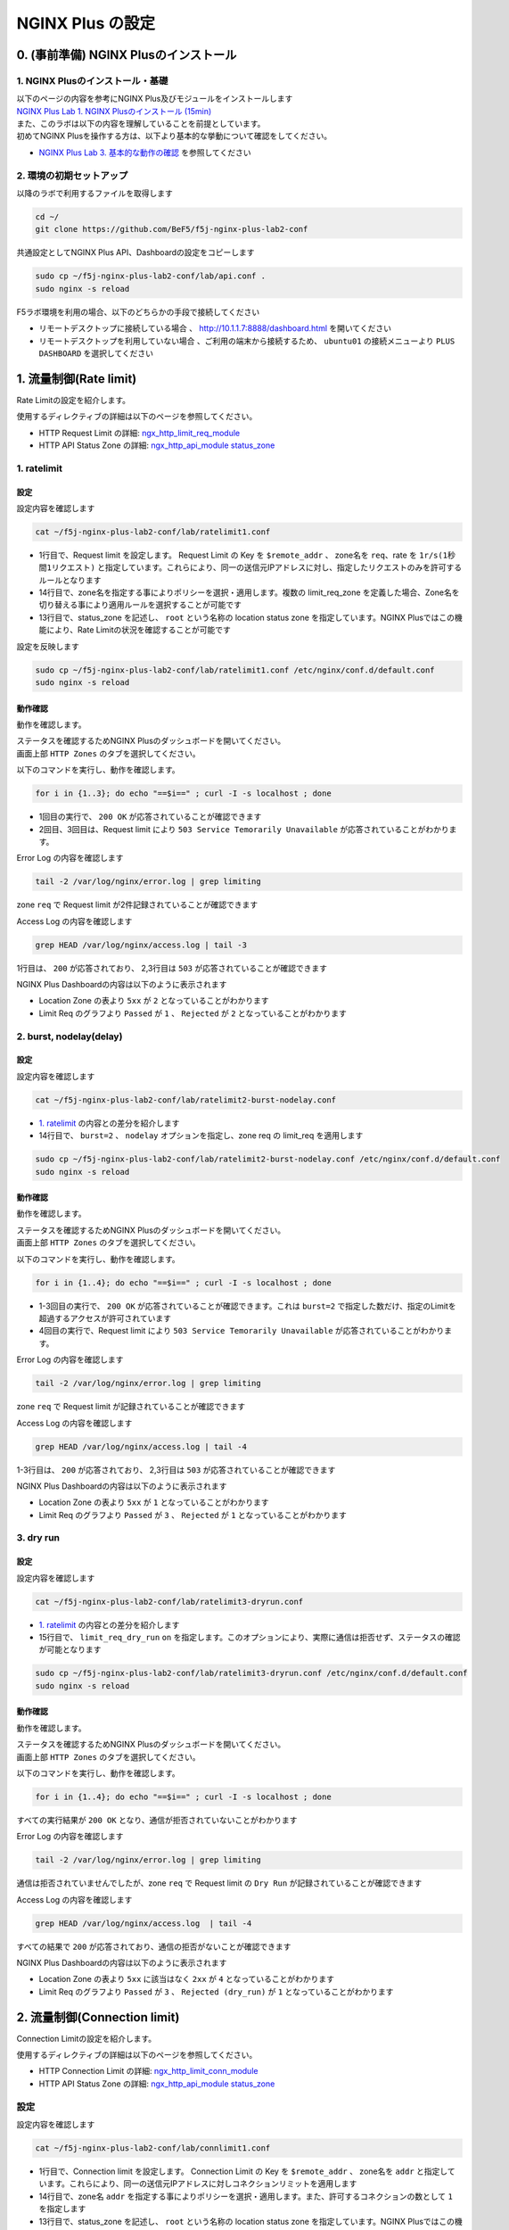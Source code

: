 NGINX Plus の設定
####

0. (事前準備) NGINX Plusのインストール
====

1. NGINX Plusのインストール・基礎
----

| 以下のページの内容を参考にNGINX Plus及びモジュールをインストールします
| `NGINX Plus Lab 1. NGINX Plusのインストール (15min) <https://f5j-nginx-plus-lab1.readthedocs.io/en/latest/class1/module2/module2.html#nginx-plus-15min>`__

| また、このラボは以下の内容を理解していることを前提としています。
| 初めてNGINX Plusを操作する方は、以下より基本的な挙動について確認をしてください。
- `NGINX Plus Lab 3. 基本的な動作の確認 <https://f5j-nginx-plus-lab1.readthedocs.io/en/latest/class1/module2/module2.html#id3>`__ を参照してください

2. 環境の初期セットアップ
----

以降のラボで利用するファイルを取得します

.. code-block:: cmdin

  cd ~/
  git clone https://github.com/BeF5/f5j-nginx-plus-lab2-conf

共通設定としてNGINX Plus API、Dashboardの設定をコピーします

.. code-block:: cmdin

  sudo cp ~/f5j-nginx-plus-lab2-conf/lab/api.conf .
  sudo nginx -s reload

F5ラボ環境を利用の場合、以下のどちらかの手段で接続してください

- ``リモートデスクトップに接続している場合`` 、 `http://10.1.1.7:8888/dashboard.html <http://10.1.1.7:8888/dashboard.html>`__ を開いてください
- ``リモートデスクトップを利用していない場合`` 、ご利用の端末から接続するため、 ``ubuntu01`` の接続メニューより ``PLUS  DASHBOARD`` を選択してください


1. 流量制御(Rate limit)
====

Rate Limitの設定を紹介します。

使用するディレクティブの詳細は以下のページを参照してください。

- HTTP Request Limit の詳細: `ngx_http_limit_req_module <http://nginx.org/en/docs/http/ngx_http_limit_req_module.html>`__ 
- HTTP API Status Zone の詳細:  `ngx_http_api_module status_zone <http://nginx.org/en/docs/http/ngx_http_api_module.html#status_zone>`__

1. ratelimit
----

設定
~~~~

設定内容を確認します

.. code-block:: cmdin

  cat ~/f5j-nginx-plus-lab2-conf/lab/ratelimit1.conf

.. code-block:: bash
  :caption: 実行結果サンプル
  :linenos:
  :emphasize-lines: 1,13-14

  limit_req_zone $remote_addr zone=req:1M rate=1r/s;
  
  upstream server_group {
      zone backend 64k;
  
      server backend1:81;
  }
  
  server {
     listen 80;
     #status_zone server;
     location / {
         status_zone root;
         limit_req zone=req;
         proxy_pass http://server_group;
     }
  }

- 1行目で、Request limit を設定します。 Request Limit の Key を ``$remote_addr`` 、 zone名を ``req``、rate を ``1r/s(1秒間1リクエスト)`` と指定しています。これらにより、同一の送信元IPアドレスに対し、指定したリクエストのみを許可するルールとなります
- 14行目で、zone名を指定する事によりポリシーを選択・適用します。複数の limit_req_zone を定義した場合、Zone名を切り替える事により適用ルールを選択することが可能です
- 13行目で、status_zone を記述し、 ``root`` という名称の location status zone を指定しています。NGINX Plusではこの機能により、Rate Limitの状況を確認することが可能です

設定を反映します

.. code-block:: cmdin

  sudo cp ~/f5j-nginx-plus-lab2-conf/lab/ratelimit1.conf /etc/nginx/conf.d/default.conf
  sudo nginx -s reload



動作確認
~~~~

動作を確認します。

| ステータスを確認するためNGINX Plusのダッシュボードを開いてください。
| 画面上部 ``HTTP Zones`` のタブを選択してください。

以下のコマンドを実行し、動作を確認します。

.. code-block:: cmdin

  for i in {1..3}; do echo "==$i==" ; curl -I -s localhost ; done

.. code-block:: bash
  :caption: 実行結果サンプル
  :linenos:
  :emphasize-lines: 2,10,18

  ==1==
  HTTP/1.1 200 OK
  Server: nginx/1.21.6
  Date: Thu, 22 Sep 2022 07:07:33 GMT
  Content-Type: application/octet-stream
  Content-Length: 505
  Connection: keep-alive
  
  ==2==
  HTTP/1.1 503 Service Temporarily Unavailable
  Server: nginx/1.21.6
  Date: Thu, 22 Sep 2022 07:07:33 GMT
  Content-Type: text/html
  Content-Length: 197
  Connection: keep-alive
  
  ==3==
  HTTP/1.1 503 Service Temporarily Unavailable
  Server: nginx/1.21.6
  Date: Thu, 22 Sep 2022 07:07:33 GMT
  Content-Type: text/html
  Content-Length: 197
  Connection: keep-alive

- 1回目の実行で、 ``200 OK`` が応答されていることが確認できます
- 2回目、3回目は、Request limit により ``503 Service Temorarily Unavailable`` が応答されていることがわかります。

Error Log の内容を確認します

.. code-block:: cmdin

  tail -2 /var/log/nginx/error.log | grep limiting

.. code-block:: bash
  :caption: 実行結果サンプル
  :linenos:

  2022/09/22 16:07:33 [error] 23556#23556: *1493 limiting requests, excess: 0.990 by zone "req", client: 127.0.0.1, server: , request: "HEAD / HTTP/1.1", host: "localhost"
  2022/09/22 16:07:33 [error] 23555#23555: *1494 limiting requests, excess: 0.981 by zone "req", client: 127.0.0.1, server: , request: "HEAD / HTTP/1.1", host: "localhost"

zone ``req`` で Request limit が2件記録されていることが確認できます

Access Log の内容を確認します

.. code-block:: cmdin

  grep HEAD /var/log/nginx/access.log | tail -3

.. code-block:: bash
  :caption: 実行結果サンプル
  :linenos:

  127.0.0.1 - - [22/Sep/2022:16:07:33 +0900] "HEAD / HTTP/1.1" 200 0 "-" "curl/7.68.0" "-"
  127.0.0.1 - - [22/Sep/2022:16:07:33 +0900] "HEAD / HTTP/1.1" 503 0 "-" "curl/7.68.0" "-"
  127.0.0.1 - - [22/Sep/2022:16:07:33 +0900] "HEAD / HTTP/1.1" 503 0 "-" "curl/7.68.0" "-"

1行目は、 ``200`` が応答されており、 2,3行目は ``503`` が応答されていることが確認できます

NGINX Plus Dashboardの内容は以下のように表示されます

.. image:: ./media/nginx-ratelimit1.jpg
   :width: 400

- Location Zone の表より ``5xx`` が ``2`` となっていることがわかります
- Limit Req のグラフより ``Passed`` が ``1`` 、 ``Rejected`` が ``2`` となっていることがわかります

2. burst, nodelay(delay)
----

設定
~~~~

設定内容を確認します

.. code-block:: cmdin

  cat ~/f5j-nginx-plus-lab2-conf/lab/ratelimit2-burst-nodelay.conf

.. code-block:: bash
  :caption: 実行結果サンプル
  :linenos:
  :emphasize-lines: 1,13-14

  limit_req_zone $remote_addr zone=req:1M rate=1r/s;
  
  upstream server_group {
      zone backend 64k;
  
      server backend1:81;
  }
  
  server {
     listen 80;
     #status_zone server;
     location / {
         status_zone root;
         limit_req zone=req burst=2 nodelay;
         proxy_pass http://server_group;
     }
  }

- `1. ratelimit <https://f5j-nginx-plus-lab2.readthedocs.io/en/latest/class1/module02/module02.html#ratelimit>`__ の内容との差分を紹介します
- 14行目で、 ``burst=2`` 、 ``nodelay`` オプションを指定し、zone req の limit_req を適用します

.. code-block:: cmdin

  sudo cp ~/f5j-nginx-plus-lab2-conf/lab/ratelimit2-burst-nodelay.conf /etc/nginx/conf.d/default.conf
  sudo nginx -s reload



動作確認
~~~~

動作を確認します。

| ステータスを確認するためNGINX Plusのダッシュボードを開いてください。
| 画面上部 ``HTTP Zones`` のタブを選択してください。

以下のコマンドを実行し、動作を確認します。

.. code-block:: cmdin

  for i in {1..4}; do echo "==$i==" ; curl -I -s localhost ; done

.. code-block:: bash
  :caption: 実行結果サンプル
  :linenos:
  :emphasize-lines: 2,10,18,26

  ==1==
  HTTP/1.1 200 OK
  Server: nginx/1.21.6
  Date: Thu, 22 Sep 2022 07:10:20 GMT
  Content-Type: application/octet-stream
  Content-Length: 505
  Connection: keep-alive
  
  ==2==
  HTTP/1.1 200 OK
  Server: nginx/1.21.6
  Date: Thu, 22 Sep 2022 07:10:20 GMT
  Content-Type: application/octet-stream
  Content-Length: 505
  Connection: keep-alive
  
  ==3==
  HTTP/1.1 200 OK
  Server: nginx/1.21.6
  Date: Thu, 22 Sep 2022 07:10:20 GMT
  Content-Type: application/octet-stream
  Content-Length: 505
  Connection: keep-alive
  
  ==4==
  HTTP/1.1 503 Service Temporarily Unavailable
  Server: nginx/1.21.6
  Date: Thu, 22 Sep 2022 07:10:20 GMT
  Content-Type: text/html
  Content-Length: 197
  Connection: keep-alive

- 1-3回目の実行で、 ``200 OK`` が応答されていることが確認できます。これは ``burst=2`` で指定した数だけ、指定のLimitを超過するアクセスが許可されています
- 4回目の実行で、Request limit により ``503 Service Temorarily Unavailable`` が応答されていることがわかります。

Error Log の内容を確認します

.. code-block:: cmdin

  tail -2 /var/log/nginx/error.log | grep limiting

.. code-block:: bash
  :caption: 実行結果サンプル
  :linenos:

  2022/09/22 16:10:20 [error] 23778#23778: *1507 limiting requests, excess: 2.972 by zone "req", client: 127.0.0.1, server: , request: "HEAD / HTTP/1.1", host: "localhost"

zone ``req`` で Request limit が記録されていることが確認できます

Access Log の内容を確認します

.. code-block:: cmdin

  grep HEAD /var/log/nginx/access.log | tail -4

.. code-block:: bash
  :caption: 実行結果サンプル
  :linenos:

  127.0.0.1 - - [22/Sep/2022:16:10:20 +0900] "HEAD / HTTP/1.1" 200 0 "-" "curl/7.68.0" "-"
  127.0.0.1 - - [22/Sep/2022:16:10:20 +0900] "HEAD / HTTP/1.1" 200 0 "-" "curl/7.68.0" "-"
  127.0.0.1 - - [22/Sep/2022:16:10:20 +0900] "HEAD / HTTP/1.1" 200 0 "-" "curl/7.68.0" "-"
  127.0.0.1 - - [22/Sep/2022:16:10:20 +0900] "HEAD / HTTP/1.1" 503 0 "-" "curl/7.68.0" "-"

1-3行目は、 ``200`` が応答されており、 2,3行目は ``503`` が応答されていることが確認できます

NGINX Plus Dashboardの内容は以下のように表示されます

.. image:: ./media/nginx-ratelimit2.jpg
   :width: 400

- Location Zone の表より ``5xx`` が ``1`` となっていることがわかります
- Limit Req のグラフより ``Passed`` が ``3`` 、 ``Rejected`` が ``1`` となっていることがわかります

3. dry run
----

設定
~~~~

設定内容を確認します

.. code-block:: cmdin

  cat ~/f5j-nginx-plus-lab2-conf/lab/ratelimit3-dryrun.conf

.. code-block:: bash
  :caption: 実行結果サンプル
  :linenos:
  :emphasize-lines: 1,13-15

  limit_req_zone $remote_addr zone=req:1M rate=1r/s;
  
  upstream server_group {
      zone backend 64k;
  
      server backend1:81;
  }
  
  server {
     listen 80;
     #status_zone server;
     location / {
         status_zone root;
         limit_req zone=req burst=2 nodelay;
         limit_req_dry_run on;
         proxy_pass http://server_group;
     }
  }

- `1. ratelimit <https://f5j-nginx-plus-lab2.readthedocs.io/en/latest/class1/module02/module02.html#ratelimit>`__ の内容との差分を紹介します
- 15行目で、 ``limit_req_dry_run`` ``on`` を指定します。このオプションにより、実際に通信は拒否せず、ステータスの確認が可能となります

.. code-block:: cmdin

  sudo cp ~/f5j-nginx-plus-lab2-conf/lab/ratelimit3-dryrun.conf /etc/nginx/conf.d/default.conf
  sudo nginx -s reload



動作確認
~~~~

動作を確認します。

| ステータスを確認するためNGINX Plusのダッシュボードを開いてください。
| 画面上部 ``HTTP Zones`` のタブを選択してください。

以下のコマンドを実行し、動作を確認します。

.. code-block:: cmdin

  for i in {1..4}; do echo "==$i==" ; curl -I -s localhost ; done

.. code-block:: bash
  :caption: 実行結果サンプル
  :linenos:
  :emphasize-lines: 2,10,18,26

  ==1==
  HTTP/1.1 200 OK
  Server: nginx/1.21.6
  Date: Thu, 22 Sep 2022 07:20:18 GMT
  Content-Type: application/octet-stream
  Content-Length: 505
  Connection: keep-alive
  
  ==2==
  HTTP/1.1 200 OK
  Server: nginx/1.21.6
  Date: Thu, 22 Sep 2022 07:20:18 GMT
  Content-Type: application/octet-stream
  Content-Length: 505
  Connection: keep-alive
  
  ==3==
  HTTP/1.1 200 OK
  Server: nginx/1.21.6
  Date: Thu, 22 Sep 2022 07:20:18 GMT
  Content-Type: application/octet-stream
  Content-Length: 505
  Connection: keep-alive
  
  ==4==
  HTTP/1.1 200 OK
  Server: nginx/1.21.6
  Date: Thu, 22 Sep 2022 07:20:18 GMT
  Content-Type: application/octet-stream
  Content-Length: 505
  Connection: keep-alive

すべての実行結果が ``200 OK`` となり、通信が拒否されていないことがわかります

Error Log の内容を確認します

.. code-block:: cmdin

  tail -2 /var/log/nginx/error.log | grep limiting

.. code-block:: bash
  :caption: 実行結果サンプル
  :linenos:

  2022/09/22 16:20:18 [error] 23890#23890: *1532 limiting requests, dry run, excess: 2.953 by zone "req", client: 127.0.0.1, server: , request: "HEAD / HTTP/1.1", host: "localhost"

通信は拒否されていませんでしたが、zone ``req`` で Request limit の ``Dry Run`` が記録されていることが確認できます

Access Log の内容を確認します

.. code-block:: cmdin

  grep HEAD /var/log/nginx/access.log  | tail -4

.. code-block:: bash
  :caption: 実行結果サンプル
  :linenos:
  :emphasize-lines: 7

  127.0.0.1 - - [22/Sep/2022:16:20:18 +0900] "HEAD / HTTP/1.1" 200 0 "-" "curl/7.68.0" "-"
  127.0.0.1 - - [22/Sep/2022:16:20:18 +0900] "HEAD / HTTP/1.1" 200 0 "-" "curl/7.68.0" "-"
  127.0.0.1 - - [22/Sep/2022:16:20:18 +0900] "HEAD / HTTP/1.1" 200 0 "-" "curl/7.68.0" "-"
  127.0.0.1 - - [22/Sep/2022:16:20:18 +0900] "HEAD / HTTP/1.1" 200 0 "-" "curl/7.68.0" "-"

すべての結果で ``200`` が応答されており、通信の拒否がないことが確認できます

NGINX Plus Dashboardの内容は以下のように表示されます

.. image:: ./media/nginx-ratelimit3.jpg
   :width: 400

- Location Zone の表より ``5xx`` に該当はなく ``2xx`` が ``4`` となっていることがわかります
- Limit Req のグラフより ``Passed`` が ``3`` 、 ``Rejected (dry_run)`` が ``1`` となっていることがわかります

2. 流量制御(Connection limit)
====

Connection Limitの設定を紹介します。

使用するディレクティブの詳細は以下のページを参照してください。

- HTTP Connection Limit の詳細: `ngx_http_limit_conn_module <http://nginx.org/en/docs/http/ngx_http_limit_conn_module.html>`__ 
- HTTP API Status Zone の詳細:  `ngx_http_api_module status_zone <http://nginx.org/en/docs/http/ngx_http_api_module.html#status_zone>`__

設定
----

設定内容を確認します

.. code-block:: cmdin

  cat ~/f5j-nginx-plus-lab2-conf/lab/connlimit1.conf

.. code-block:: bash
  :caption: 実行結果サンプル
  :linenos:
  :emphasize-lines: 1,13-14

  limit_conn_zone $binary_remote_addr zone=addr:10m;
  
  upstream server_group {
      zone backend 64k;
  
      server backend1:83;
  }
  
  server {
     listen 80;
     #status_zone server;
     location / {
         status_zone root;
         limit_conn addr 1;
         proxy_pass http://server_group;
     }
  }


- 1行目で、Connection limit を設定します。 Connection Limit の Key を ``$remote_addr`` 、 zone名を ``addr`` と指定しています。これらにより、同一の送信元IPアドレスに対しコネクションリミットを適用します
- 14行目で、zone名 ``addr`` を指定する事によりポリシーを選択・適用します。また、許可するコネクションの数として ``1`` を指定します
- 13行目で、status_zone を記述し、 ``root`` という名称の location status zone を指定しています。NGINX Plusではこの機能により、Connection Limitの状況を確認することが可能です

設定を反映します

.. code-block:: cmdin

  sudo cp ~/f5j-nginx-plus-lab2-conf/lab/connlimit1.conf /etc/nginx/conf.d/default.conf
  sudo nginx -s reload



動作確認
----

| 以下コマンドを2回入力し、動作を確認してください。
| ラボの環境では上記設定5行目の ``backend1:83`` が1秒間コネクションを維持した後、応答する動作となります。
| curlコマンドを即座にバックグラウンドで続けて ``2回`` 実行することで、 ``1回目`` 処理中に、 ``2回目`` のリクエストが到達する状態とします。

.. code-block:: cmdin

  curl -I -s localhost &



.. code-block:: bash
  :caption: 実行結果サンプル
  :linenos:
  :emphasize-lines: 1,3,4,6,15

  $ curl -I -s localhost &  << 1回目のリクエストを実行
  [1] 24683
  $ << 1回目のリクエストの結果を待たず、プロンプトが表示される
  $ curl -I -s localhost &  << 2回目のリクエストを実行
  [2] 24685
  HTTP/1.1 503 Service Temporarily Unavailable
  Server: nginx/1.21.6
  Date: Thu, 22 Sep 2022 08:10:40 GMT
  Content-Type: text/html
  Content-Length: 197
  Connection: keep-alive
  
  
  [2]+  Done                    curl -I -s "localhost/wait?msec=5000"
  HTTP/1.1 200 OK
  Server: nginx/1.21.6
  Date: Thu, 22 Sep 2022 08:10:44 GMT
  Content-Type: application/octet-stream
  Content-Length: 13
  Connection: keep-alive

- 1行目で1回目のリクエストを実行しています。その後続けて、4行目で2回目のリクエストを実行しています
- 1回目のリクエストは正しく処理中となりますが、続けて実行された2回目のリクエストは Connection Limit により即座に ``503 Service Temporarily Unavaiable`` が応答されます
- その後、一定時間経過後、 15行目に示す通り 1回目の実行結果が表示されます

Error Log の内容を確認します

.. code-block:: cmdin

  tail -2 /var/log/nginx/error.log | grep limiting

.. code-block:: bash
  :caption: 実行結果サンプル
  :linenos:

  2022/09/23 17:41:26 [error] 2646#2646: *1186 limiting connections by zone "addr", client: 127.0.0.1, server: , request: "HEAD / HTTP/1.1", host: "localhost"

zone ``addr`` で Cnnection limit により通信が拒否されていることがわかります

Access Log の内容を確認します

.. code-block:: cmdin

  grep HEAD /var/log/nginx/access.log | tail -2

.. code-block:: bash
  :caption: 実行結果サンプル
  :linenos:

  127.0.0.1 - - [23/Sep/2022:17:41:26 +0900] "HEAD / HTTP/1.1" 503 0 "-" "curl/7.68.0" "-"
  127.0.0.1 - - [23/Sep/2022:17:41:27 +0900] "HEAD / HTTP/1.1" 200 0 "-" "curl/7.68.0" "-"

実施した結果と同様に、先に ``503`` の結果が記録されており、その後に ``200`` の結果が表示されていることが確認できます

NGINX Plus Dashboardの内容は以下のように表示されます

.. image:: ./media/nginx-connlimit1.jpg
   :width: 400

- Location Zone の表より ``5xx`` が ``1`` となっていることがわかります
- Limit Req のグラフより ``Passed`` が ``1`` 、 ``Rejected`` が ``1`` となっていることがわかります

3. ロードバランシングメソッド
====

ロードバランシングメソッドの設定を紹介します。

使用するディレクティブや設定の解説は以下のページを参照してください。

- HTTP Upstream の詳細: `ngx_http_upstream_module <http://nginx.org/en/docs/http/ngx_http_upstream_module.html>`__ 
- HTTP Load Balancing解説:  `HTTP Load Balancing <https://docs.nginx.com/nginx/admin-guide/load-balancer/http-load-balancer/>`__


1. round robin (default)
----

設定
~~~~

設定内容を確認します

.. code-block:: cmdin

  cat ~/f5j-nginx-plus-lab2-conf/lab/lb1.conf

.. code-block:: bash
  :caption: 実行結果サンプル
  :linenos:
  :emphasize-lines: 1-7

  upstream server_group {
      zone backend 64k;
  
      server backend1:81;
      server backend1:82;
      server backend1:83;
  }
  
  server {
     listen 80;
     location / {
         proxy_pass http://server_group;
     }
  }

- 1-7行目が、ロードバランシングに該当する設定となります
- この記述ではロードバランシングメソッドを記述していません。この場合には、 ``Round Robin`` の動作となります

設定を反映します

.. code-block:: cmdin

  sudo cp ~/f5j-nginx-plus-lab2-conf/lab/lb1.conf /etc/nginx/conf.d/default.conf
  sudo nginx -s reload



動作確認
~~~~

動作を確認します。

| ステータスを確認するためNGINX Plusのダッシュボードを開いてください。
| 画面上部 ``HTTP Upstreams`` のタブを選択してください。

以下のコマンドを実行し、動作を確認します。

.. code-block:: cmdin

  for i in {1..6}; do echo "==$i==" ; curl -s localhost/; echo""; sleep 1 ; done

.. code-block:: bash
  :caption: 実行結果サンプル
  :linenos:

  ==1==
  { "request_uri": "/","server_addr":"10.1.1.8","server_port":"81"}
  ==2==
  { "request_uri": "/","server_addr":"10.1.1.8","server_port":"82"}
  ==3==
  { "request_uri": "/","server_addr":"10.1.1.8","server_port":"83"}
  ==4==
  { "request_uri": "/","server_addr":"10.1.1.8","server_port":"81"}
  ==5==
  { "request_uri": "/","server_addr":"10.1.1.8","server_port":"82"}
  ==6==
  { "request_uri": "/","server_addr":"10.1.1.8","server_port":"83"}

結果を確認すると、 ``server_port`` が ``81`` 、 ``82`` 、 ``83`` 、という順序の応答が確認できます 

NGINX Plus Dashboardの内容は以下のように表示されます

.. image:: ./media/nginx-lb1-rr.jpg
   :width: 400

- ``Server`` の列に、ポート番号 ``81`` 、 ``82`` 、 ``83`` の3つが宛先として表示されています
- ``Requests`` の列を見ると、各 ``2`` となっており、均一に分散されていることが確認できます
- 右端 ``Response time`` の列を見ると、 ``83`` のホストは応答が遅いことが確認できますが、その応答状況に関わらず均一の分散となっています


2. ip_hash
----

設定
~~~~

設定内容を確認します

.. code-block:: cmdin

  cat ~/f5j-nginx-plus-lab2-conf/lab/lb2-ip_hash.conf

.. code-block:: bash
  :caption: 実行結果サンプル
  :linenos:
  :emphasize-lines: 1-7

  upstream server_group {
      zone backend 64k;
      ip_hash;
  
      server backend1:81;
      server backend1:82;
  }
  
  server {
     listen 80;
     location / {
         proxy_pass http://server_group;
     }
  }


- 1-7行目が、ロードバランシングに該当する設定となります
- 3行目に ``ip_hash`` と記述しており、送信元IPアドレスに応じて転送先を決定する動作となります

設定を反映します

.. code-block:: cmdin

  sudo cp ~/f5j-nginx-plus-lab2-conf/lab/lb2-ip_hash.conf /etc/nginx/conf.d/default.conf
  sudo nginx -s reload



動作確認
~~~~

動作を確認します。

| ステータスを確認するためNGINX Plusのダッシュボードを開いてください。
| 画面上部 ``HTTP Upstreams`` のタブを選択してください。

以下のコマンドを実行し、動作を確認します。

.. code-block:: cmdin

  for i in {1..6}; do echo "==$i==" ; curl -s localhost/; echo""; sleep 1 ; done


.. code-block:: bash
  :caption: 実行結果サンプル
  :linenos:

  ==1==
  { "request_uri": "/","server_addr":"10.1.1.8","server_port":"81"}
  ==2==
  { "request_uri": "/","server_addr":"10.1.1.8","server_port":"81"}
  ==3==
  { "request_uri": "/","server_addr":"10.1.1.8","server_port":"81"}
  ==4==
  { "request_uri": "/","server_addr":"10.1.1.8","server_port":"81"}
  ==5==
  { "request_uri": "/","server_addr":"10.1.1.8","server_port":"81"}
  ==6==
  { "request_uri": "/","server_addr":"10.1.1.8","server_port":"81"}

リクエストを6回実行していますが、全て ``81`` が宛先となっていることが確認できます

NGINX Plus Dashboardの内容は以下のように表示されます

.. image:: ./media/nginx-lb2-ip_hash.jpg
   :width: 400

- ``Server`` の列に、ポート番号 ``81`` 、 ``82``  の2つが宛先として表示されています
- すべてポート番号 ``81`` の宛先に転送されており、 ``Requests`` の列を見ると ``6`` となっています

3. hash (request uri)
----

設定
~~~~

設定内容を確認します

.. code-block:: cmdin

  cat ~/f5j-nginx-plus-lab2-conf/lab/lb3-hash.conf 

.. code-block:: bash
  :caption: 実行結果サンプル
  :linenos:
  :emphasize-lines: 1-7

  upstream server_group {
      zone backend 64k;
      hash $request_uri;
  
      server backend1:81;
      server backend1:82;
  }
  
  server {
     listen 80;
     location / {
         proxy_pass http://server_group;
     }
  }

- 1-7行目が、ロードバランシングに該当する設定となります
- 3行目に ``hash $request_uri`` と記述しており、先程 ``ip_hash`` の送信元IPアドレスではなく、 ``request URI`` に応じて宛先が決定されます

設定を反映します

.. code-block:: cmdin

  sudo cp ~/f5j-nginx-plus-lab2-conf/lab/lb3-hash.conf /etc/nginx/conf.d/default.conf
  sudo nginx -s reload



動作確認
~~~~

動作を確認します。

| ステータスを確認するためNGINX Plusのダッシュボードを開いてください。
| 画面上部 ``HTTP Upstreams`` のタブを選択してください。

| 以下のコマンドを実行し、動作を確認します。
| まず ``/path1`` 宛に通信を行います

.. code-block:: cmdin

  for i in {1..3}; do echo "==$i==" ; curl -s localhost/path1; echo""; sleep 1 ; done


.. code-block:: bash
  :caption: 実行結果サンプル
  :linenos:
  :emphasize-lines: 7

  ==1==
  { "request_uri": "/path1","server_addr":"10.1.1.8","server_port":"81"}
  ==2==
  { "request_uri": "/path1","server_addr":"10.1.1.8","server_port":"81"}
  ==3==
  { "request_uri": "/path1","server_addr":"10.1.1.8","server_port":"81"}

3回実行したリクエストが、全て ``81`` が宛先となっていることが確認できます

次に ``/path2`` 宛に通信を行います

.. code-block:: cmdin

  for i in {1..3}; do echo "==$i==" ; curl -s localhost/path2; echo""; sleep 1 ; done

.. code-block:: bash
  :caption: 実行結果サンプル
  :linenos:
  :emphasize-lines: 7

  ==1==
  { "request_uri": "/path2","server_addr":"10.1.1.8","server_port":"82"}
  ==2==
  { "request_uri": "/path2","server_addr":"10.1.1.8","server_port":"82"}
  ==3==
  { "request_uri": "/path2","server_addr":"10.1.1.8","server_port":"82"}

3回実行したリクエストが、全て ``82`` が宛先となっていることが確認できます

NGINX Plus Dashboardの内容は以下のように表示されます

.. image:: ./media/nginx-lb3-hash.jpg
   :width: 400

分散結果がコマンドの出力結果と一致することを確認してください

.. NOTE::
    ``/path1`` と ``/path2`` で結果に違いが見られなかった場合、自由にPATHを追加して通信結果を確認してください

4. least_time
----

設定
~~~~

設定内容を確認します

.. code-block:: cmdin

  cat ~/f5j-nginx-plus-lab2-conf/lab/lb4-least_time.conf

.. code-block:: bash
  :caption: 実行結果サンプル
  :linenos:
  :emphasize-lines: 1-8

  upstream server_group {
      zone backend 64k;
      least_time header;
  
      server backend1:81;
      server backend1:82;
      server backend1:83;
  }
  
  server {
     listen 80;
     location / {
         proxy_pass http://server_group;
     }
  }

- 1-8行目が、ロードバランシングに該当する設定となります
- 3行目に ``least_time header`` と記述しており、アクセスした際に header の取得にかかった時間の短いホストにアクセスする設定となります

設定を反映します

.. code-block:: cmdin

  sudo cp ~/f5j-nginx-plus-lab2-conf/lab/lb4-least_time.conf /etc/nginx/conf.d/default.conf
  sudo nginx -s reload



動作確認
~~~~

動作を確認します。

| ステータスを確認するためNGINX Plusのダッシュボードを開いてください。
| 画面上部 ``HTTP Upstreams`` のタブを選択してください。

以下のコマンドを実行し、動作を確認します。

.. code-block:: cmdin

  for i in {1..6}; do echo "==$i==" ; curl -s localhost/; echo""; sleep 1 ; done

.. code-block:: bash
  :caption: 実行結果サンプル
  :linenos:
  :emphasize-lines: 7

  ==1==
  { "request_uri": "/","server_addr":"10.1.1.8","server_port":"81"}
  ==2==
  { "request_uri": "/","server_addr":"10.1.1.8","server_port":"82"}
  ==3==
  { "request_uri": "/","server_addr":"10.1.1.8","server_port":"83"}
  ==4==
  { "request_uri": "/","server_addr":"10.1.1.8","server_port":"81"}
  ==5==
  { "request_uri": "/","server_addr":"10.1.1.8","server_port":"82"}
  ==6==
  { "request_uri": "/","server_addr":"10.1.1.8","server_port":"81"}

宛先が ``81`` > ``82`` > ``83`` となります。その後、 ``81`` > ``82`` > ``81`` となり、 ``83`` へ転送されていないことがわかります

NGINX Plus Dashboardの内容は以下のように表示されます

.. image:: ./media/nginx-lb4-least_time.jpg
   :width: 400

- ``Server`` の列に、ポート番号 ``81`` 、 ``82`` 、 ``83`` の3つが宛先として表示されています
- ``Requests`` の列を見ると、上から ``3`` 、 ``2`` 、 ``1`` となっています
- これは、分散方式として ``least_time header`` を選択しているため、初回はすべてのホストへ接続を転送しますが、 ``83`` のホストのHeader取得にかかる時間が ``Response time`` に示す通り 1秒程度 かかっています。このため、 ``83`` が除外され、 ``81`` 、 ``82`` へ優先して転送されます

4. アクティブヘルスチェック
====

アクティブヘルスチェックの設定を紹介します。

使用するディレクティブや設定の解説は以下のページを参照してください。

- HTTP match の詳細: `ngx_http_upstream_hc_module <http://nginx.org/en/docs/http/ngx_http_upstream_hc_module.html>`__ 
- HTTP Health Checks解説:  `HTTP Health Checks <https://docs.nginx.com/nginx/admin-guide/load-balancer/http-health-check/>`__


設定
----

設定内容を確認します

.. code-block:: cmdin

  cat ~/f5j-nginx-plus-lab2-conf/lab/active-healthcheck.conf

.. code-block:: bash
  :caption: 実行結果サンプル
  :linenos:
  :emphasize-lines: 10-13, 19

  upstream server_group {
      zone backend 64k;
  
      server backend1:81;
      server backend1:82;
      server backend1:83;
      server backend1:84;
  }
  
  match hc_rule {
      status 200;
      body ~ "echo";
  }
  
  server {
     listen 80;
     location / {
         proxy_pass http://server_group;
         health_check interval=5 fails=3 passes=2 uri=/echo match=hc_rule;
     }
  }

- 10-13行目で、Health Checkの条件を指定します。 ``status`` で期待するHTTP Responseコード、 ``body`` でBodyの内容に期待する文字列を指定します
- 19行目で、Health Check の実行間隔、 Unhealthy と判定されるまでの回数、復帰と判定される回数、 uri 、そして上部で指定したRuleを紐づけます

設定を反映します。

.. NOTE::

  この動作確認では設定反映後すぐにNGINX Plusのダッシュボードにて状態を確認します。
  可能であれば設定反映前にダッシュボードを開き、その後設定を反映してください。

.. code-block:: cmdin

  sudo cp ~/f5j-nginx-plus-lab2-conf/lab/active-healthcheck.conf /etc/nginx/conf.d/default.conf
  sudo nginx -s reload

動作確認
----

動作を確認します。

| ステータスを確認するためNGINX Plusのダッシュボードを開いてください。
| 画面上部 ``HTTP Upstreams`` のタブを選択してください。

.. image:: ./media/nginx-active-hc1.jpg
   :width: 400

- 4つのホストが表示されていることがわかります
- Active Health Check が行われるため、 ``Health monitors`` の列が、通信を行っていない状態でもカウントアップすることが確認できます
- ポート番号 ``84`` のサーバでは、 Health Check が失敗し、 ``least`` の列が ``failed`` となります
- その後、 3回連続 ``failed`` となった後、 ``Unhealthy`` が ``1`` となり、該当サーバの左端が赤色となることが確認できます

なぜこのような結果となったのか確認します。

先程反映した設定の条件で ``/echo`` に対して通信を行い、HTTP Responseコードが ``200`` 、 Bodyに ``echo`` という文字列が期待されていました。

``backend1:81/echo`` の結果を確認します

.. code-block:: bash
  :caption: 実行結果サンプル
  :linenos:
  :emphasize-lines: 1,11,19

  $ curl -v backend1:81/echo
  *   Trying 10.1.1.8:81...
  * TCP_NODELAY set
  * Connected to backend1 (10.1.1.8) port 81 (#0)
  > GET /echo HTTP/1.1
  > Host: backend1:81
  > User-Agent: curl/7.68.0
  > Accept: */*
  >
  * Mark bundle as not supporting multiuse
  < HTTP/1.1 200 OK
  < Server: nginx/1.21.3
  < Date: Fri, 23 Sep 2022 10:52:15 GMT
  < Content-Type: application/octet-stream
  < Content-Length: 69
  < Connection: keep-alive
  <
  * Connection #0 to host backend1 left intact
  { "request_uri": "/echo","server_addr":"10.1.1.8","server_port":"81"}ubuntu@ip-10-1-1-7:~/f5j-nginx-plus-lab2-conf/lab$

- curlコマンドを実行した結果、 11行目の通り ``200 OK`` が応答されています
- 応答のBodyを確認すると、アクセスしたPATHの文字列が挿入されているため、19行目の通り ``request_uri`` に ``/echo`` という文字列が含まれています

``backend1:84/echo`` の結果を確認します

.. code-block:: bash
  :caption: 実行結果サンプル
  :linenos:
  :emphasize-lines: 1,11,19

  $ curl -v backend1:84/echo
  *   Trying 10.1.1.8:84...
  * TCP_NODELAY set
  * Connected to backend1 (10.1.1.8) port 84 (#0)
  > GET /echo HTTP/1.1
  > Host: backend1:84
  > User-Agent: curl/7.68.0
  > Accept: */*
  >
  * Mark bundle as not supporting multiuse
  < HTTP/1.1 500 Internal Server Error
  < Server: nginx/1.21.3
  < Date: Fri, 23 Sep 2022 10:52:50 GMT
  < Content-Type: application/octet-stream
  < Content-Length: 12
  < Connection: keep-alive
  <
  * Connection #0 to host backend1 left intact
  Server Error
  
- curlコマンドを実行した結果、 11行目の通り ``500 Internal Server Error`` が応答されています
- 応答のBodyを確認すると、19行目の通り ``Server Error`` であるため ``echo`` という文字列が含まれていません

Health Checkはこれらの文字列ステータスをもとに、サーバの状態を判定していることが確認できました

5. セッションパーシステンス
====

セッションパーシステンスの設定を紹介します。

使用するディレクティブや設定の解説は以下のページを参照してください。

- HTTP Upstream Sticky の詳細: `ngx_http_upstream_module / sticky <http://nginx.org/en/docs/http/ngx_http_upstream_module.html#sticky>`__ 
- HTTP Load Balancing解説:  `Enabling Session Persistence <https://docs.nginx.com/nginx/admin-guide/load-balancer/http-load-balancer/#enabling-session-persistence>`__

設定
----

設定内容を確認します

.. code-block:: cmdin

  cat ~/f5j-nginx-plus-lab2-conf/lab/session-persistence1-cookie.conf

.. code-block:: bash
  :caption: 実行結果サンプル
  :linenos:

  upstream server_group {
      zone backend 64k;
      sticky cookie srv_id expires=1h domain=.example.com path=/;
  
      server backend1:81;
      server backend1:82;
  }
  
  server {
     listen 80;
     location / {
         proxy_pass http://server_group;
     }
  }

- 1-8行目が、ロードバランシングに該当する設定となります
- 3行目に ``sticky cookie`` と記述しており、Cookie を用いたセッションパーシステンスを実施します

設定を反映します

.. code-block:: cmdin

  sudo cp ~/f5j-nginx-plus-lab2-conf/lab/session-persistence1-cookie.conf /etc/nginx/conf.d/default.conf
  sudo nginx -s reload


動作確認
----

以下のコマンドを実行し、動作を確認します。

.. code-block:: cmdin

  curl -v localhost

.. code-block:: bash
  :caption: 実行結果サンプル
  :linenos:
  :emphasize-lines: 16,19

  *   Trying 127.0.0.1:80...
  * TCP_NODELAY set
  * Connected to localhost (127.0.0.1) port 80 (#0)
  > GET / HTTP/1.1
  > Host: localhost
  > User-Agent: curl/7.68.0
  > Accept: */*
  >
  * Mark bundle as not supporting multiuse
  < HTTP/1.1 200 OK
  < Server: nginx/1.21.6
  < Date: Fri, 23 Sep 2022 06:46:16 GMT
  < Content-Type: application/octet-stream
  < Content-Length: 65
  < Connection: keep-alive
  < Set-Cookie: srv_id=d90714beec1b83b75b3817079340fb00; expires=Fri, 23-Sep-22 07:46:16 GMT; max-age=3600; domain=.example.com; path=/
  <
  * Connection #0 to host localhost left intact
  { "request_uri": "/","server_addr":"10.1.1.8","server_port":"81"}

- 16行目に、NGINXより Cookie が応答されていることを確認してください。 ``srv_id`` の値がSticky Sessionに利用されるCookieの値となります。その他の値は設定で示した内容と同様であることことが確認できます
- 19行目の内容より、この実行結果では、 ``server_port`` が ``81`` に転送されていることがわかります。

以下のように、curlコマンドで、 ``srv_id`` の内容を HTTP Header に指定しリクエストを送付してください

.. code-block:: cmdin

  # curl -v localhost -H "Cookie: srv_id=<初回アクセス時に取得したsrv_idの値>
  curl -v localhost -H "Cookie: srv_id=d90714beec1b83b75b3817079340fb00"

.. code-block:: bash
  :caption: 実行結果サンプル
  :linenos:
  :emphasize-lines: 7

  *   Trying 127.0.0.1:80...
  * TCP_NODELAY set
  * Connected to localhost (127.0.0.1) port 80 (#0)
  > GET / HTTP/1.1
  > Host: localhost
  > User-Agent: curl/7.68.0
  > Accept: */*
  > Cookie: srv_id=d90714beec1b83b75b3817079340fb00
  >
  * Mark bundle as not supporting multiuse
  < HTTP/1.1 200 OK
  < Server: nginx/1.21.6
  < Date: Fri, 23 Sep 2022 06:46:41 GMT
  < Content-Type: application/octet-stream
  < Content-Length: 65
  < Connection: keep-alive
  < Set-Cookie: srv_id=d90714beec1b83b75b3817079340fb00; expires=Fri, 23-Sep-22 07:46:41 GMT; max-age=3600; domain=.example.com; path=/
  <
  * Connection #0 to host localhost left intact
  { "request_uri": "/","server_addr":"10.1.1.8","server_port":"81"}

先程と同様のホストにアクセスしていることが確認できます。その後複数回実行いただいた場合にも同様の結果となることが確認いただけます。


6. サービスディスカバリ
====

サービスディスカバリの設定を紹介します。

使用するディレクティブや設定の解説は以下のページを参照してください。

- HTTP Core Resolver の詳細: `ngx_http_core_module / resolver <http://nginx.org/en/docs/http/ngx_http_core_module.html#resolver>`__ 
- HTTP Load Balancing解説:  `Configuring HTTP Load Balancing Using DNS <https://docs.nginx.com/nginx/admin-guide/load-balancer/http-load-balancer/#configuring-http-load-balancing-using-dns>`__

設定
----

DNSによる名前解決を行い、サービスディスカバリを行います。

設定内容を確認します。

.. code-block:: cmdin

  cat ~/f5j-nginx-plus-lab2-conf/lab/service-discovery.conf

.. code-block:: bash
  :caption: 実行結果サンプル
  :linenos:
  :emphasize-lines: 1-2,7

  resolver 10.1.1.5 valid=10s ipv6=off;
  resolver_timeout 10s;
  
  upstream server_group {
      zone backend 64k;
  
      server api1:80 resolve;
  }
  
  server {
      listen 80;
      location / {
          proxy_pass http://server_group;
      }
  }

- 1-2行目で、NGINX が名前解決を行う際に利用するDNSサーバの情報を指定します
- 7行目、Upstream内のサーバに対し、名前解決を実施するため、末尾に ``resolve`` を指定します。こちらを指定することにより ``api1`` という名称を指定のDNSサーバで解決し、その結果をUpstreamのサーバとして登録します

設定を反映します

.. code-block:: cmdin

  sudo cp ~/f5j-nginx-plus-lab2-conf/lab/service-discovery.conf /etc/nginx/conf.d/default.conf
  sudo nginx -s reload


動作確認
----

- DNSサーバで解決した結果を確認

| ステータスを確認するためNGINX Plusのダッシュボードを開いてください。
| 画面上部 ``HTTP Upstreams`` のタブを選択してください。

NGINXのresolver設定で指定したDNSサーバで名前を解決し、サーバを表示していることが確認できます。
``api1`` の名前を解決した結果、ホストが4つ表示されることを確認してください。

NGINX Plus Dashboardの内容は以下のように表示されます

.. image:: ./media/nginx-dnsdiscovery-4hosts.jpg
   :width: 400


- DNSサーバで応答する内容の変更

DNSサーバの応答を変更するため、 ``docker_host`` へログインします

Windows Jump Hostへログインいただくと、SSHClientのショートカットがありますので、
そちらの ``docker_host`` をクリックし、接続してください。

   - .. image:: ../module01/media/putty_icon.jpg
      :width: 50

   - .. image:: ../module01/media/putty_menu.jpg
      :width: 200

``docker_host`` で以下コマンドを実行しファイルを取得します。

.. code-block:: cmdin

  cd ~/
  git clone https://github.com/BeF5/f5j-nginx-plus-lab2-conf

以下コマンドを実行し、DNSサーバの設定ファイルを読み込みます。

.. code-block:: cmdin

  cd ~/f5j-nginx-plus-lab2-conf/docker-compose/dnsmasq/
  docker-compose -f dnsmasq-docker-compose2.yaml up -d

.. code-block:: bash
  :caption: 実行結果サンプル
  :linenos:

  Recreating dnsmasq_dns_1 ... done

NGINXのDNSを利用したサービスディスカバリの結果、 ``api1`` で指定したホストが2つに変化することを確認してください。

.. image:: ./media/nginx-dnsdiscovery-2hosts.jpg
   :width: 400

``docker_host`` で以下コマンドを実行すると、 ``api1`` として元の4つのホストが表示されます

.. code-block:: cmdin

  cd ~/f5j-nginx-plus-lab2-conf/docker-compose/dnsmasq/
  docker-compose -f dnsmasq-docker-compose1.yaml up -d

.. code-block:: bash
  :caption: 実行結果サンプル
  :linenos:

  Recreating dnsmasq_dns_1 ... done

